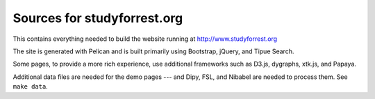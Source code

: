 Sources for studyforrest.org
============================

This contains everything needed to build the website running at
http://www.studyforrest.org

The site is generated with Pelican and is built primarily using Bootstrap,
jQuery, and Tipue Search.

Some pages, to provide a more rich experience, use additional frameworks such
as D3.js, dygraphs, xtk.js, and Papaya.

Additional data files are needed for the demo pages --- and Dipy, FSL, and
Nibabel are needed to process them. See ``make data``.

